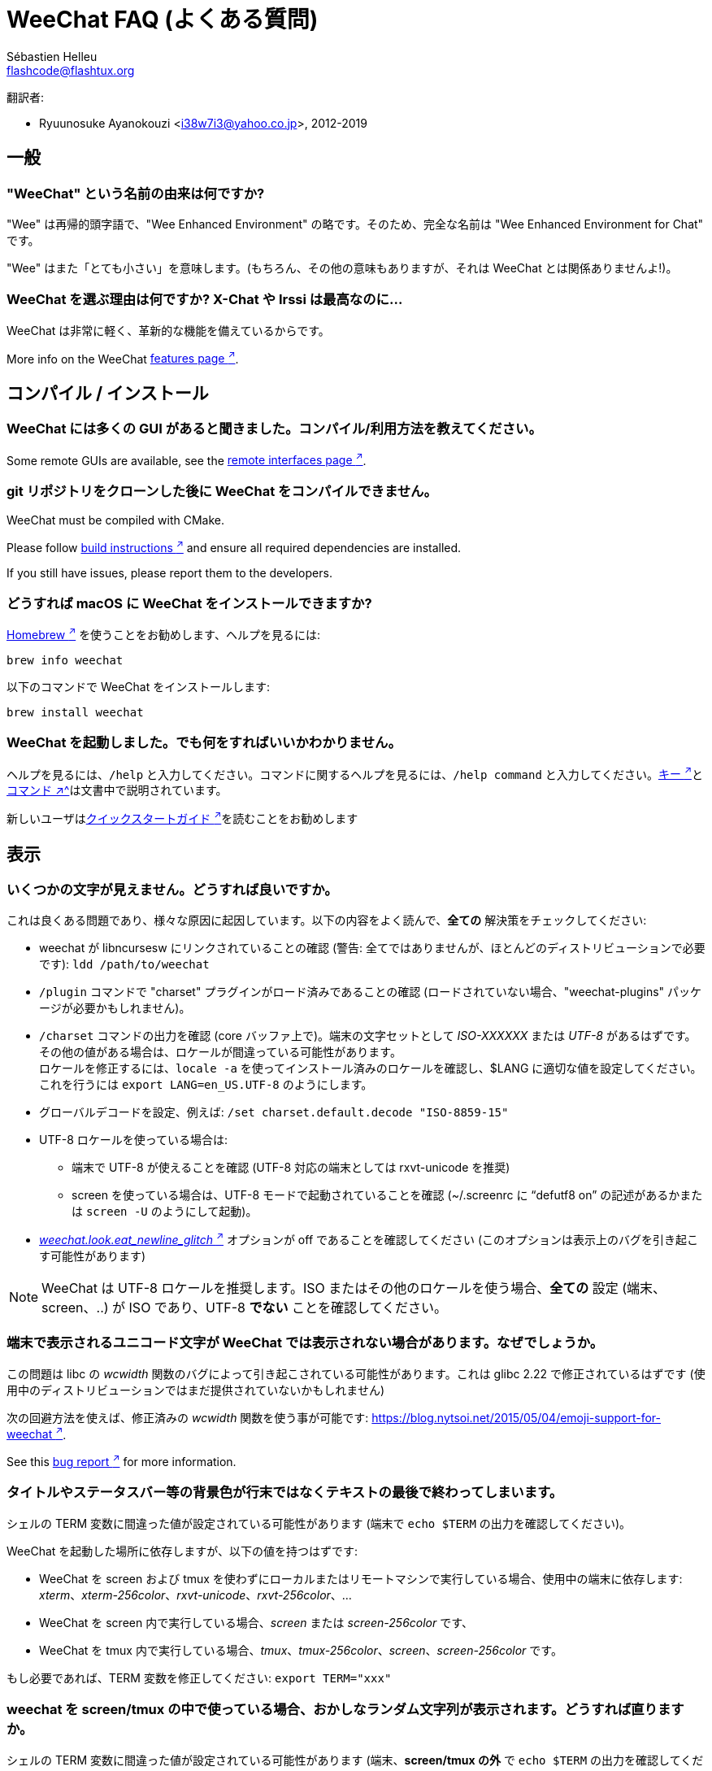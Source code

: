= WeeChat FAQ (よくある質問)
:author: Sébastien Helleu
:email: flashcode@flashtux.org
:lang: ja-jp
:toc-title: 目次

翻訳者:

* Ryuunosuke Ayanokouzi <i38w7i3@yahoo.co.jp>, 2012-2019

[[general]]
== 一般

[[weechat_name]]
=== "WeeChat" という名前の由来は何ですか?

"Wee" は再帰的頭字語で、"Wee Enhanced Environment"
の略です。そのため、完全な名前は "Wee Enhanced Environment for Chat" です。

"Wee" はまた「とても小さい」を意味します。(もちろん、その他の意味もありますが、それは
WeeChat とは関係ありませんよ!)。

[[why_choose_weechat]]
=== WeeChat を選ぶ理由は何ですか? X-Chat や Irssi は最高なのに...

WeeChat は非常に軽く、革新的な機能を備えているからです。

// TRANSLATION MISSING
More info on the WeeChat
https://weechat.org/about/features/[features page ^↗^^].

[[compilation_install]]
== コンパイル / インストール

[[gui]]
=== WeeChat には多くの GUI があると聞きました。コンパイル/利用方法を教えてください。

// TRANSLATION MISSING
Some remote GUIs are available, see the
https://weechat.org/about/interfaces/[remote interfaces page ^↗^^].

[[compile_git]]
=== git リポジトリをクローンした後に WeeChat をコンパイルできません。

// TRANSLATION MISSING
WeeChat must be compiled with CMake.

// TRANSLATION MISSING
Please follow link:weechat_user.en.html#source_package[build instructions ^↗^^]
and ensure all required dependencies are installed.

// TRANSLATION MISSING
If you still have issues, please report them to the developers.

[[compile_macos]]
=== どうすれば macOS に WeeChat をインストールできますか?

https://brew.sh/[Homebrew ^↗^^] を使うことをお勧めします、ヘルプを見るには:

[source,shell]
----
brew info weechat
----

以下のコマンドで WeeChat をインストールします:

[source,shell]
----
brew install weechat
----

[[lost]]
=== WeeChat を起動しました。でも何をすればいいかわかりません。

ヘルプを見るには、`/help` と入力してください。コマンドに関するヘルプを見るには、`/help command`
と入力してください。link:weechat_user.ja.html#key_bindings[キー ^↗^^]とlink:weechat_user.ja.html#commands_and_options[コマンド ^↗^^]は文書中で説明されています。

新しいユーザはlink:weechat_quickstart.ja.html[クイックスタートガイド ^↗^^]を読むことをお勧めします

[[display]]
== 表示

[[charset]]
=== いくつかの文字が見えません。どうすれば良いですか。

これは良くある問題であり、様々な原因に起因しています。以下の内容をよく読んで、*全ての*
解決策をチェックしてください:

* weechat が libncursesw にリンクされていることの確認 (警告:
  全てではありませんが、ほとんどのディストリビューションで必要です): `ldd /path/to/weechat`
* `/plugin` コマンドで "charset" プラグインがロード済みであることの確認
  (ロードされていない場合、"weechat-plugins" パッケージが必要かもしれません)。
* `/charset` コマンドの出力を確認 (core バッファ上で)。端末の文字セットとして _ISO-XXXXXX_
  または _UTF-8_ があるはずです。その他の値がある場合は、ロケールが間違っている可能性があります。 +
  ロケールを修正するには、`locale -a` を使ってインストール済みのロケールを確認し、$LANG
  に適切な値を設定してください。これを行うには `+export LANG=en_US.UTF-8+` のようにします。
* グローバルデコードを設定、例えば:
  `/set charset.default.decode "ISO-8859-15"`
* UTF-8 ロケールを使っている場合は:
** 端末で UTF-8 が使えることを確認 (UTF-8 対応の端末としては
   rxvt-unicode を推奨)
** screen を使っている場合は、UTF-8 モードで起動されていることを確認
   (~/.screenrc に "`defutf8 on`" の記述があるかまたは `screen -U` のようにして起動)。
* link:weechat_user.ja.html#option_weechat.look.eat_newline_glitch[_weechat.look.eat_newline_glitch_ ^↗^^]
  オプションが off であることを確認してください (このオプションは表示上のバグを引き起こす可能性があります)

[NOTE]
WeeChat は UTF-8 ロケールを推奨します。ISO
またはその他のロケールを使う場合、*全ての* 設定 (端末、screen、..)
が ISO であり、UTF-8 *でない* ことを確認してください。

[[unicode_chars]]
=== 端末で表示されるユニコード文字が WeeChat では表示されない場合があります。なぜでしょうか。

この問題は libc の _wcwidth_ 関数のバグによって引き起こされている可能性があります。これは glibc 2.22
で修正されているはずです (使用中のディストリビューションではまだ提供されていないかもしれません)

次の回避方法を使えば、修正済みの _wcwidth_ 関数を使う事が可能です:
https://blog.nytsoi.net/2015/05/04/emoji-support-for-weechat[https://blog.nytsoi.net/2015/05/04/emoji-support-for-weechat ^↗^^].

// TRANSLATION MISSING
See this https://github.com/weechat/weechat/issues/79[bug report ^↗^^]
for more information.

[[bars_background]]
=== タイトルやステータスバー等の背景色が行末ではなくテキストの最後で終わってしまいます。

シェルの TERM 変数に間違った値が設定されている可能性があります
(端末で `echo $TERM` の出力を確認してください)。

WeeChat を起動した場所に依存しますが、以下の値を持つはずです:

* WeeChat を screen および tmux
  を使わずにローカルまたはリモートマシンで実行している場合、使用中の端末に依存します:
  _xterm_、_xterm-256color_、_rxvt-unicode_、_rxvt-256color_、...
* WeeChat を screen 内で実行している場合、_screen_ または _screen-256color_ です、
* WeeChat を tmux
  内で実行している場合、_tmux_、_tmux-256color_、_screen_、_screen-256color_ です。

もし必要であれば、TERM 変数を修正してください: `export TERM="xxx"`

[[screen_weird_chars]]
=== weechat を screen/tmux の中で使っている場合、おかしなランダム文字列が表示されます。どうすれば直りますか。

シェルの TERM 変数に間違った値が設定されている可能性があります
(端末、*screen/tmux の外* で `echo $TERM` の出力を確認してください)。 +
例えば、_xterm-color_ の場合、おかしな文字列が表示される可能性があります。_xterm_
と設定すればこのようなことは起こらないので (その他多くの値でも問題は起きません)、これを使ってください。 +
もし必要であれば、TERM 変数を修正してください: `export TERM="xxx"`

gnome-terminal
を使っている場合、設定/プロファイル/互換性メニュー内にある「曖昧幅の文字」を
`半角` にしてください。

[[macos_display_broken]]
=== macOS 上で WeeChat をコンパイルした場合、"(null)" という文字列が至る所に表示されます。

ncursesw を自分でコンパイルした場合は、標準の (システムに元から存在する)
ncurses を使ってみてください。

さらに macOS では、Homebrew パッケージマネージャを使って
WeeChat をインストールすることをお勧めします。

[[buffer_vs_window]]
=== 「バッファ」と「ウィンドウ」の違いは何ですか。

_バッファ_ とは番号、名前、表示行 (とその他のデータ)
からなります。

_ウィンドウ_
とはバッファを表示する画面エリアです。画面を複数のウィンドウに分割出来ます。

それぞれのウィンドウは 1
つのバッファの内容もしくは複数のバッファの内容をマージして表示します。バッファを隠す
(ウィンドウで表示させない) ことや 1 つ以上のウィンドウに表示させることも出来ます。

[[buffers_list]]
=== どうすれば左側にバッファリストを表示できますか。

// TRANSLATION MISSING
The plugin link:weechat_user.ja.html#buflist[buflist ^↗^^]
is loaded and enabled by default.

// TRANSLATION MISSING
To limit size of bar:

----
/set weechat.bar.buflist.size_max 15
----

バッファリストバーの位置を下に移動するには以下の方法を使ってください:

----
/set weechat.bar.buflist.position bottom
----

_buflist_ バーをスクロールする方法: マウスを有効化しているならば
(キー: kbd:[Alt+m])、マウスホイールでバッファリストバーをスクロールできます。

_buflist_ バーをスクロールするデフォルトキーは
kbd:[F1] (または kbd:[Ctrl+F1])、kbd:[F2] (または kbd:[Ctrl+F2])、kbd:[Alt+F1]、kbd:[Alt+F2] です。

// TRANSLATION MISSING
[[customize_buflist]]
=== How can I customize the list of buffers list, like the color of the active buffer?

You can browse all buflist options with the command:

----
/fset buflist
----

The background of the active buffer is blue by default, you can change it
like this, for example to `red`:

----
/set buflist.format.buffer_current "${color:,red}${format_buffer}"
----

[NOTE]
There's a comma before the color name "red" because it is used as the background,
not the text color. +
You can also use any numeric color instead of `red`,
like `237` for dark gray.

The buflist plugin provides lot of options that you can customize, please read
the help on each option.

There's also a https://github.com/weechat/weechat/wiki/buflist[wiki page ^↗^^]
with examples of advanced buflist configuration.

[[customize_prefix]]
=== どうすればチャットエリア内のニックネームの最大長さを短く、またはニックネーム整列機能を無効化できますか。

チャットエリアのニックネームの最大長を短くするには:

----
/set weechat.look.prefix_align_max 15
----

ニックネーム整列を抑制するには:

----
/set weechat.look.prefix_align none
----

[[status_hotlist]]
=== ステータスバーに表示される [H: 3(1,8), 2(4)] の意味を教えてください。

これは「ホットリスト」と呼ばれ、ここにはバッファ番号およびそのバッファの未読メッセージカウンタが表示されます。未読メッセージカウンタの表示順はハイライト、プライベートメッセージ、一般メッセージ、その他のメッセージ
(参加/退出メッセージなど)
の順です。 +
バッファの「未読メッセージ」とは、最後にそのバッファにフォーカスが移された以降に表示されたり受信した新しいメッセージを意味します。

上記の例 `[H: 3(1,8), 2(4)]` の場合:

* バッファ 3 番にハイライトが 1 通、未読が 8 通あり、
* バッファ 2 番に未読が 4 通あることを意味します。

バッファおよびカウンタのテキスト色はメッセージの種類を意味します。色のデフォルト設定は以下です:

* ハイライト: `lightmagenta` および `magenta`
* プライベートメッセージ: `lightgreen` および `green`
* 一般メッセージ: `yellow` および `brown`
* その他のメッセージ: `default` および `default` (端末のテキスト色)

これらの色を変えるには、__weechat.color.status_data_*__ オプション (バッファ)
および __weechat.color.status_count_*__ オプション (カウンタ) を設定します。 +
その他のホットリスト関連オプションは __weechat.look.hotlist_*__ オプションを使って変更します。

ホットリストに関する詳しい情報はlink:weechat_user.ja.html#screen_layout[ユーザーズガイド / 画面レイアウト ^↗^^]を参照してください

[[input_bar_size]]
=== コマンドラインの行数を増やすにはどうすればいいですか。

インプットバーの _size_ オプションには 1 (サイズ固定、デフォルト値)
以上の値または動的なサイズの意味で 0 を設定できます。_size_max_
オプションではサイズの最大値を設定できます (0 = 制限なし)。

動的サイズを設定する例:

----
/set weechat.bar.input.size 0
----

サイズの最大値を 2 に設定:

----
/set weechat.bar.input.size_max 2
----

[[one_input_root_bar]]
=== 全てのウィンドウに対して入力バーの数を 1 つだけにすることができますか (画面分割されている場合)。

できます。"root" 型のバー (あなたのいるウィンドウを区別するための要素を持つ)
を作成し、現在の入力バーを削除してください。

例えば:

----
/bar add rootinput root bottom 1 0 [buffer_name]+[input_prompt]+(away),[input_search],[input_paste],input_text
/bar del input
----

これに満足できない場合は、新しいバーを削除してください。全てのバーに
"input_text" 要素が設定されていない場合は
WeeChat は自動的にデフォルトバー "input" を作成します:

----
/bar del rootinput
----

[[terminal_copy_paste]]
=== どうすればニックネームリストを選択せずにテキストだけをコピー/ペーストできますか。

// TRANSLATION MISSING
You can use the bare display (default key: kbd:[Alt+l] (`L`)), which shows
just the contents of the currently selected window, without any formatting.

矩形選択のできる端末を使ってください
(rxvt-unicode、konsole、gnome-terminal、...)。通常、キーは
kbd:[Ctrl] + kbd:[Alt] + マウス選択です。

// TRANSLATION MISSING
You can toggle nicklist and make it visible only when needed, with key
kbd:[Alt+Shift+N].

別の解決策はニックネームリストを上か下かに移動することです、例えば:

----
/set weechat.bar.nicklist.position top
/set weechat.bar.nicklist.size_max 8
----

[[urls]]
=== どうすれば長い (一行以上に渡る) URL をクリックできますか。

// TRANSLATION MISSING
You can use the bare display (default key: kbd:[Alt+l] (`L`)).

URL を簡単にクリックできるようにするには、以下を試してみてください:

// TRANSLATION MISSING
* toggle nicklist and make it visible only when needed, with key kbd:[Alt+Shift+N]

* ニックネームリストを上方に移動します:

----
/set weechat.bar.nicklist.position top
/set weechat.bar.nicklist.size_max 8
----

* 複数行に渡る単語の整列を無効化します:

----
/set weechat.look.align_multiline_words off
----

* もしくは、すべての折り返された行について整列を無効化します:

----
/set weechat.look.align_end_of_lines time
----

// TRANSLATION MISSING
You can enable option "eat_newline_glitch", so that new line char is not added
at the end of each line displayed (it will not break URL selection):

----
/set weechat.look.eat_newline_glitch on
----

[IMPORTANT]
このオプションには表示上の問題を引き起こす可能性があります。表示上の問題が起きた場合はこのオプションを無効化してください。

別の解決策として、スクリプトを利用することもできます:

----
/script search url
----

[[change_locale_without_quit]]
=== WeeChat が出力するメッセージの言語を、再起動せずに変更したいです。このようなことは可能ですか。

// TRANSLATION MISSING
Sure it is possible:

----
/set env LANG ja_JP.UTF-8
/upgrade
----

// TRANSLATION MISSING
[[timezone]]
=== How can I change the timezone?

// TRANSLATION MISSING
There is no option in WeeChat to change the timezone, the environment variable
`TZ` must be set to the appropriate value.

// TRANSLATION MISSING
In your shell initialization file or on command line, before starting WeeChat:

[source,shell]
----
export TZ=Asia/Tokyo
----

// TRANSLATION MISSING
In WeeChat, the new value is immediately used:

----
/set env TZ Asia/Tokyo
----

[[use_256_colors]]
=== どうすれば WeeChat で 256 色が使えますか。

最初に _TERM_
環境変数が正しいことを確認してください、お勧めの値は:

* screen 内の場合: _screen-256color_
* tmux 内の場合: _screen-256color_ または _tmux-256color_
* screen および tmux の外の場合: _xterm-256color_、_rxvt-256color_、_putty-256color_、...

[NOTE]
これらの値を _TERM_ に設定するには、"ncurses-term"
パッケージをインストールする必要があるかもしれません。

screen を使っている場合は、以下の行を _~/.screenrc_ に追加してください:

----
term screen-256color
----

_TERM_ 変数が間違った値に設定された状態で WeeChat が起動完了している場合は、以下の
2 つのコマンドを使って変数の値を変更してください:

----
/set env TERM screen-256color
/upgrade
----

// TRANSLATION MISSING
You can use any color number in options (optional: you can add color aliases
with command `/color`).

色管理に関するより詳しい情報はlink:weechat_user.ja.html#colors[ユーザーズガイド / 色 ^↗^^]を参照してください

[[search_text]]
=== どうすればバッファ内の文字列を検索できますか (irssi の /lastlog の様に)。

デフォルトのキーは kbd:[Ctrl+r] です (コマンドは: `+/input search_text_here+`)。
ハイライト部分へのジャンプは: kbd:[Alt+p] / kbd:[Alt+n]

この機能に関するより詳しい情報はlink:weechat_user.ja.html#key_bindings[ユーザーズガイド / デフォルトのキー割り当て ^↗^^]を参照してください

[[terminal_focus]]
=== どうすれば端末にフォーカスが合った時や外れた時にコマンドを実行できますか。

端末に特殊コードを送信してフォーカスイベントを必ず有効化してください。

*重要*:

* 必ず最新の xterm 互換の端末を使ってください。
* 加えて、TERM 環境変数を _xterm_ または _xterm-256color_
  にすることが重要かもしれません。
* tmux を使っているなら、必ず `set -g focus-events on` を
  _.tmux.conf_ に追加して、フォーカスイベントを有効化してください。
* screen ではこの機能を *使えません*。

WeeChat の開始時にコードを送信するには:

----
/set weechat.startup.command_after_plugins "/print -stdout \033[?1004h\n"
----

さらに端末から送信される 2 種類の特殊キーシーケンスに対してコマンドを割り当ててください
(例に挙げた `/print` コマンドは適当なコマンドに書き換えてください):

----
/key bind meta-[I /print -core focus
/key bind meta-[O /print -core unfocus
----

端末のフォーカスが外れた時点でバッファに未読マークをつける例:

----
/key bind meta-[O /allbuf /buffer set unread
----

[[screen_paste]]
=== WeeChat を screen の内部で実行している場合、別の screen ウィンドウ内にペーストされるテキストの周りに ~0 と ~1 が追加されます。なぜでしょうか。

scrreen
がデフォルトで有効化されている括弧付きペーストオプションの挙動を別のウィンドウ内で適切に処理できないことが原因です。

括弧付きペーストモードを無効化するには以下のコマンドを使います:

----
/set weechat.look.paste_bracketed off
----

// TRANSLATION MISSING
[[small_terminal]]
=== How can I customize display for very small terminal size (like 80x25), to not waste space?

// TRANSLATION MISSING
You can remove side bars (buflist and nicklist), change time format to display
only hours and minutes, disable alignment of messages and set a char for nick
prefix/suffix:

----
/set buflist.look.enabled off
/bar hide nicklist
/set weechat.look.buffer_time_format "%H:%M"
/set weechat.look.prefix_align none
/set weechat.look.align_end_of_lines prefix
/set weechat.look.nick_suffix ">"
/set weechat.look.nick_prefix "<"
----

// TRANSLATION MISSING
Terminal 80x25, with default configuration:

....
┌────────────────────────────────────────────────────────────────────────────────┐
│1.local     │Welcome on WeeChat channel!                                        │
│  weechat   │16:27:16        --> | FlashCode (~flashcode@localhost)  │@FlashCode│
│2.  #weechat│                    | has joined #weechat               │ bob      │
│            │16:27:16         -- | Mode #weechat [+nt] by hades.arpa │          │
│            │16:27:16         -- | Channel #weechat: 1 nick (1 op, 0 │          │
│            │                    | voices, 0 normals)                │          │
│            │16:27:18         -- | Channel created on Sun, 22 Mar    │          │
│            │                    | 2020 16:27:16                     │          │
│            │17:02:28        --> | bob (~bob_user@localhost) has     │          │
│            │                    | joined #weechat                   │          │
│            │17:03:12 @FlashCode | hi bob, you're the first user     │          │
│            │                    | here, welcome on the WeeChat      │          │
│            │                    | support channel!                  │          │
│            │17:03:33        bob | hi FlashCode                      │          │
│            │                                                        │          │
│            │                                                        │          │
│            │                                                        │          │
│            │                                                        │          │
│            │                                                        │          │
│            │                                                        │          │
│            │                                                        │          │
│            │                                                        │          │
│            │                                                        │          │
│            │[17:04] [2] [irc/local] 2:#weechat(+nt){2}                         │
│            │[@FlashCode(i)] █                                                  │
└────────────────────────────────────────────────────────────────────────────────┘
....

// TRANSLATION MISSING
Terminal 80x25, after changes:

....
┌────────────────────────────────────────────────────────────────────────────────┐
│Welcome on WeeChat channel!                                                     │
│16:27 --> FlashCode (~flashcode@localhost) has joined #weechat                  │
│16:27 -- Mode #weechat [+nt] by hades.arpa                                      │
│16:27 -- Channel #weechat: 1 nick (1 op, 0 voices, 0 normals)                   │
│16:27 -- Channel created on Sun, 22 Mar 2020 16:27:16                           │
│17:02 --> bob (~bob_user@localhost) has joined #weechat                         │
│17:03 <@FlashCode> hi bob, you're the first user here, welcome on the WeeChat   │
│      support channel!                                                          │
│17:03 <bob> hi FlashCode                                                        │
│                                                                                │
│                                                                                │
│                                                                                │
│                                                                                │
│                                                                                │
│                                                                                │
│                                                                                │
│                                                                                │
│                                                                                │
│                                                                                │
│                                                                                │
│                                                                                │
│                                                                                │
│                                                                                │
│[17:04] [2] [irc/local] 2:#weechat(+nt){2}                                      │
│[@FlashCode(i)] █                                                               │
└────────────────────────────────────────────────────────────────────────────────┘
....

[[key_bindings]]
== キー割り当て

[[meta_keys]]
=== いくつかのメタキーが (alt + key) が動きません。

xterm や uxterm 等の端末を利用している場合、いくつかのメタキーはデフォルトでは利用できません。以下の行を
_~/.Xresources_ に追加してください:

* xterm の場合:
----
XTerm*metaSendsEscape: true
----
* uxterm の場合:
----
UXTerm*metaSendsEscape: true
----

このファイルをリロードするか (`xrdb -override ~/.Xresources`) または X を再起動してください。

macOS のターミナル.app を使っている場合、設定メニューのキーボードから「メタキーとして option
キーを使用」を有効化してください。こうすることで、kbd:[Option]
キーをメタキーとして使うことが可能です。

// TRANSLATION MISSING
[[enter_key]]
=== Some keys including Enter are not working, why?

If you run a WeeChat < 4.0.0 with configuration files created by any
version ≥ 4.0.0, the keys names become invalid and many keys won't work at all. +
To repair them, exit WeeChat, remove all sections `[key*]` from weechat.conf
and start WeeChat again: all default keys will be created.

// TRANSLATION MISSING
[[key_f11]]
=== Key F11 maximizes the terminal window, how can I scroll up the nicklist?

The key kbd:[F11] is commonly used by terminals to maximize the window, and
kbd:[F11]/kbd:[F12] are the default keys in WeeChat to scroll the nicklist.

You can bind other keys, for example kbd:[Shift+F11] and kbd:[Shift+F12],
with WeeChat ≥ 4.0.0:

----
/key bind shift-f11 /bar scroll nicklist * -100%
/key bind shift-f12 /bar scroll nicklist * +100%
----

Other solution is to enable mouse (key: kbd:[Alt+m]) and scroll with the mouse
wheel (see also questions about <<mouse,mouse>>).

[[customize_key_bindings]]
=== どうすればキー割り当てをカスタマイズできますか。

キー割り当ては `/key` コマンドでカスタマイズできます。

デフォルトキー kbd:[Alt+k] でキーコードを取り込み、これをコマンドラインに入力できます。

[[jump_to_buffer_11_or_higher]]
=== バッファ 11 番 (またはそれ以上の番号) にジャンプするキーは何ですか。

キー kbd:[Alt+j] の後に 2 桁の数字を入力します、例えば kbd:[Alt+j]
その後に kbd:[1]、kbd:[1] でバッファ 11 番にジャンプします。

これにキーを割り当てることが出来ます、例えば:

----
/key bind meta-q /buffer *11
----

デフォルトキー割り当てのリストはlink:weechat_user.ja.html#key_bindings[ユーザーズガイド / デフォルトのキー割り当て ^↗^^]を参照してください

番号 100 以上のバッファにジャンプするには、以下のトリガを定義してください。こうすることでコマンド
`/123` でバッファ #123 にジャンプできるようになります:

----
/trigger add numberjump modifier "2000|input_text_for_buffer" "${tg_string} =~ ^/[0-9]+$" "=\/([0-9]+)=/buffer *${re:1}=" "" "" "none"
----

// TRANSLATION MISSING
For an easy jump to buffers, you can also install the _go.py_ script:

----
/script install go.py
----

[[global_history]]
=== どうすればグローバルヒストリを (バッファヒストリの代わりに) 上下矢印キーで使えますか。

上下矢印キーをグローバルヒストリに割り当ててください
(グローバルヒストリに対するデフォルトのキーは kbd:[Ctrl+↑] と kbd:[Ctrl+↓] です。

例:

----
/key bind up /input history_global_previous
/key bind down /input history_global_next
----

// TRANSLATION MISSING
With WeeChat ≤ 3.8, you must use the raw key code (press kbd:[Alt+k] then key
to display its code):

----
/key bind meta2-A /input history_global_previous
/key bind meta2-B /input history_global_next
----

[[mouse]]
== マウス

[[mouse_not_working]]
=== マウスが少しも動きません。どうすれば良いですか。

最初にマウスを有効化してください:

----
/mouse enable
----

これでマウスが動かない場合は、シェルの TERM
変数を確認してください (端末内で `echo $TERM`
の出力を見てください)。端末の種類によってはマウスがサポートされていない可能性があります。

マウスサポートを端末から確認するには:

[source,shell]
----
printf '\033[?1002h'
----

端末の最初の文字 (左上) をクリックしてください。" !!#!!" と見えるはずです。

端末のマウスサポートを無効化するには:

[source,shell]
----
printf '\033[?1002l'
----

[[mouse_coords]]
=== マウスの位置座標 X または Y が 94 (または 222) よりも大きい場合にマウス機能が正しく動きません。

一部の端末ではマウスの位置座標を指定するために ISO 文字だけを使います、
このため X/Y が 94 (または 222) よりも大きい場合は正しく動きません。

マウスの位置座標を指定するのに UTF-8 座標をサポートしている端末を使ってください、
例えば rxvt-unicode 等です。

[[mouse_select_paste]]
=== WeeChat でマウスが利用可能な場合、端末のテキストを選択したり、ペーストするにはどうすれば良いですか。

WeeChat でマウスが利用可能な場合、kbd:[Shift]
キーを押しながら端末をクリックして選択してください、マウスが無効化されます
(例えば iTerm 等の場合、kbd:[Shift] の代わりに kbd:[Alt] を使ってください)。

[[irc]]
== IRC

[[irc_tls_connection]]
=== TLS を使うサーバへの接続中に問題が発生しました。どうすればいいですか。

macOS をお使いの場合、必ず Homebrew から `openssl`
をインストールしてください。こうすることでシステムの鍵束に含まれる証明書を使いつつ、CA

gnutls ハンドシェイクに関するエラーの場合、Diffie-Hellman キー
(デフォルトは 2048) のサイズを小さくすることを試してみてください:

----
/set irc.server.example.tls_dhkey_size 1024
----

証明書に関するエラーの場合、"tls_verify" を無効化してください
(接続の機密保護がより甘くなることに注意):

----
/set irc.server.example.tls_verify off
----

サーバが不正な証明書を持っており、正常な証明書がどのようなものであるかわかっている場合、証明書の指紋を設定しておくことが可能です
(SHA-512、SHA-256、SHA-1):

----
/set irc.server.example.tls_fingerprint 0c06e399d3c3597511dc8550848bfd2a502f0ce19883b728b73f6b7e8604243b
----

[[irc_tls_handshake_error]]
=== TLS を使うサーバへの接続中に、"TLS handshake failed" というエラーだけが表示されます。どうすれば良いですか。

// TRANSLATION MISSING
You can try a different priority string, replace "xxx" by your server name:

----
/set irc.server.xxx.tls_priorities "NORMAL:-VERS-TLS-ALL:+VERS-TLS1.0:+VERS-SSL3.0:%COMPAT"
----

[[irc_tls_libera]]
=== どうすれば TLS を使って libera サーバに接続できますか。

// TRANSLATION MISSING
Check that you have certificates installed on your system, this is commonly
provided by the package "ca-certificates".

サーバポート、TLS を設定の後に接続してください:

----
/set irc.server.libera.addresses "irc.libera.chat/6697"
/set irc.server.libera.tls on
/connect libera
----

[[irc_oauth]]
=== どうすれば "oauth" が必要なサーバに接続出来ますか?

_twitch_ などの一部のサーバは接続するために oauth が必要です。

oauth を使うにはパスワードを "oauth:XXXX" のように指定してください。

以下のコマンドを使って、この種のサーバを追加し接続することが可能です
(サーバ名とアドレスは適切な値を使ってください):

----
/server add name irc.server.org -password=oauth:XXXX
/connect name
----

[[irc_sasl]]
=== どうすればチャンネル参加前にニックネーム認証を行うことができますか。

サーバで SASL を利用可能なら、nickserv 認証のコマンドを送信するよりも
SASL を利用する方が良いです。例えば:

----
/set irc.server.libera.sasl_username "mynick"
/set irc.server.libera.sasl_password "xxxxxxx"
----

対象のサーバが SASL
をサポートしない場合、コマンドとチャンネル参加の間に遅延時間を入れることもできます:

----
/set irc.server.libera.command_delay 5
----

[[edit_autojoin]]
=== どうすれば自動参加オプションにチャンネルを追加/削除できますか。

// TRANSLATION MISSING
With WeeChat ≥ 3.5, you can automatically record the channels you manually
join and part in the "autojoin" server option.

// TRANSLATION MISSING
For all servers:

----
/set irc.server_default.autojoin_dynamic on
----

// TRANSLATION MISSING
For a single server:

----
/set irc.server.libera.autojoin_dynamic on
----

// TRANSLATION MISSING
You can also add the current channel in the "autojoin" server option using the
`/autojoin` command:

----
/autojoin add
----

// TRANSLATION MISSING
Or another channel:

----
/autojoin add #test
----

// TRANSLATION MISSING
There are also scripts:

----
/script search autojoin
----

[[ignore_vs_filter]]
=== /ignore と /filter コマンドの違いは何ですか。

`/ignore` コマンドは IRC コマンドです、このため
IRC バッファ (サーバとチャンネル)
にのみ有効です。これを使うことでニックネームやホスト名を基準にして、あるサーバやチャンネルにいる一部のユーザを無視できます
(表示済みメッセージに対しては適用されません)。マッチするメッセージは
IRC プラグインによって表示される前に削除されます
(無視設定されたものは完全に見えなくなります。無視設定を元に戻すには、無視エントリを削除してください)。

`/filter` コマンドは
WeeChat
のコアコマンドです。このため、このコマンドの結果は任意のバッファに適用されます。バッファ内の行のプレフィックスと内容に基づいて付けられたタグや正規表現にマッチする行をフィルタすることが可能です。
フィルタされた行は隠されているだけで削除されているわけではありません。このため、フィルタを無効化
(デフォルトでは kbd:[Alt+=] でフィルタの有効無効を切り替えられます) すれば見ることが可能です。

// TRANSLATION MISSING
[[filter_irc_join_part_quit]]
=== How can I filter join/part/quit and other annoying messages on IRC channels?

See link:weechat_user.ja.html#irc_smart_filter[User's guide / IRC smart filter ^↗^^].

[[filter_irc_join_channel_messages]]
=== どうすれば IRC チャンネルに参加した際に表示される一部のメッセージをフィルタできますか。

// TRANSLATION MISSING
You can choose which messages are displayed when joining a channel with the
option _irc.look.display_join_message_ (see `+/help irc.look.display_join_message+`
for more info).

メッセージを隠す (ただしバッファに残す) には、タグを使ってメッセージをフィルタしてください
(たとえばチャンネル作成日時を隠すには _irc_329_ タグを使ってください)。フィルタの書き方に関する情報は
`/help filter` を参照してください。

[[filter_voice_messages]]
=== どうすれば voice メッセージをフィルタできますか (例えば Bitlbee サーバ上で)。

voice メッセージをフィルタするのは簡単ではありません、なぜなら voice
モードの設定は同じ IRC メッセージの中で他のモード設定と同時に行われる可能性があるからです。

Bitlbee は離席ユーザを表示するために voice を利用します。このため、voice
メッセージでチャットエリアが溢れてしまいます。おそらくこれをフィルタしたいのではないでしょうか。この様な場合には、Bitlbee
が離席状態を通知することを禁止し、WeeChat にニックネームリスト中に含まれる離席中のニックネームに対して特別な色を使わせることができます。

Bitlbee 3 以上の場合、以下のコマンドをチャンネル _&bitlbee_ で入力:

----
channel set show_users online,away
----

Bitlbee の古いバージョンでは、以下のコマンドを _&bitlbee_ で入力:

----
set away_devoice false
----

WeeChat
で離席中のニックネームをチェックするには、<<color_away_nicks,離席状態のニックネーム>>に関する質問を参照してください。

もし本当に voice メッセージをフィルタしたい場合は、以下のコマンドを使ってください、ただしこれは完璧なものではありません
(voice モードの変更が最初に指定されている場合のみ有効)。

----
/filter add hidevoices * irc_mode (\+|\-)v
----

[[color_away_nicks]]
=== どうすればニックネームリストから離席中のニックネームを確認できますか。

オプション _irc.server_default.away_check_ に正の値を設定してください
(離席状態確認のインターバルを分単位で)。

オプション _irc.server_default.away_check_max_nicks_
を設定することで離席状態確認を小さなチャンネルのみに制限できます。

例えば、5 分間隔で離席状態確認を行い、25
人より多いチャンネルではこれを行わないようにするには:

----
/set irc.server_default.away_check 5
/set irc.server_default.away_check_max_nicks 25
----

[[highlight_notification]]
=== どうすればあるチャンネルで自分が呼ばれたら警告できますか。

// TRANSLATION MISSING
There is a default trigger "beep" which sends a _BEL_ to the terminal on
a highlight or private message. Thus you can configure your terminal
(or multiplexer like screen/tmux) to run a command or play a sound when
a _BEL_ occurs.

もしくは "beep" トリガにコマンドを追加することもできます:

----
/set trigger.trigger.beep.command "/print -beep;/exec -bg /path/to/command arguments"
----

古い WeeChat をお使いの場合、_beep.pl_ や _launcher.pl_ 等のスクリプトを使ってください。

_launcher.pl_ の場合、コマンドの設定が必要です:

----
/set plugins.var.perl.launcher.signal.weechat_highlight "/path/to/command arguments"
----

この問題に対するその他のスクリプトは:

----
/script search notify
----

[[disable_highlights_for_specific_nicks]]
=== 特定のニックネームのみハイライトを無効化する方法を教えてください。

// TRANSLATION MISSING
You can use the
link:weechat_user.ja.html#max_hotlist_level_nicks[hotlist_max_level_nicks_add ^↗^^]
buffer property to set the max hotlist level for some nicks, per buffer,
or per group of buffers (like IRC servers).

ハイライトを無効化するだけなら、このプロパティを 2 に設定してください.

// TRANSLATION MISSING
For the current buffer:

----
/buffer setauto hotlist_max_level_nicks_add joe:2,mike:2
----

// TRANSLATION MISSING
For all channels on server "libera":

----
/set weechat.buffer.irc.libera.*.hotlist_max_level_nicks_add joe:2,mike:2
----

[[irc_target_buffer]]
=== どうすればマージされたバッファ内であるコマンドを発行するターゲットバッファを変更できますか。

デフォルトのキーは kbd:[Ctrl+x] です (コマンドは: `+/buffer switch+`)。

[[plugins_scripts]]
== プラグイン / スクリプト

[[openbsd_plugins]]
=== OpenBSD と WeeChat を使っている場合、プラグインが 1 つもロードされません。

OpenBSD では、プラグインファイル名の末尾が ".so.0.0" です (Linux では ".so")。

以下の様に設定してください:

----
/set weechat.plugin.extension ".so.0.0"
/plugin autoload
----

[[install_scripts]]
=== どうすればスクリプトをインストールできますか。スクリプトは他の IRC クライアントと互換性がありますか。

// TRANSLATION MISSING
You can use the command `/script` to install and manage scripts (see `/help script`
for help).

スクリプトは他の IRC クライアントのものと互換性がありません。

[[scripts_update]]
=== コマンド "/script update" でスクリプトを読み込むことができません。どうすればいいですか。

手始めに、この FAQ の TLS 接続に関する質問を確認してください。

それでもだめなら、手作業で (シェルから) スクリプトリストファイルを削除してください:

[source,shell]
----
rm ~/.cache/weechat/script/plugins.xml.gz
----

// TRANSLATION MISSING
[NOTE]
If you are not using the XDG directories, the path could be: _~/.weechat/script/plugins.xml.gz_.

その後、WeeChat からスクリプトリストを更新してください:

----
/script update
----

それでもまだエラーが出るなら、WeeChat に含まれるファイルの自動更新を無効化して、WeeChat
を使わずに手作業でファイルをダウンロードしなければいけません
(つまり、更新を入手するには自分自身でそのファイルを更新しなければいけないということです):

* WeeChat から WeeChat のファイル自動更新機能を無効化します:

----
/set script.scripts.cache_expire -1
----

* シェルからスクリプトリストファイルをダウンロードします (必要なら curl をインストールしてください):

[source,shell]
----
cd ~/.cache/weechat/script
curl -O https://weechat.org/files/plugins.xml.gz
----

// TRANSLATION MISSING
If you're running macOS and the downloaded file has a size of 0 bytes,
try to set this variable in your shell initialization file or on command line,
before starting WeeChat:

[source,shell]
----
export OBJC_DISABLE_INITIALIZE_FORK_SAFETY=YES
----

[[spell_dictionaries]]
=== システムに aspell 辞書をインストールした後、WeeChat を再起動せずにそれを使う方法を教えてください。

spell プラグインをリロードしてください:

----
/plugin reload spell
----

[[settings]]
== 設定

[[editing_config_files]]
=== 手作業で設定ファイル (*.conf) を編集することは可能ですか。

可能ですが、*非推奨* です。

その代わり WeeChat 内でコマンド `/set` を使うことを推奨します。その理由は:

* kbd:[Tab] キー を使ってオプションの名前と値を補完できるからです (さらに
  kbd:[Shift+Tab] キーを使えばオプション名の補完に役立つ部分補完もできるからです)
* 設定しようとした値は検証され、値に問題があった場合にはメッセージが表示されるからです
* 設定した値はすぐに反映され、再起動の必要もないからです

それでもなお手作業で設定ファイルを編集したいなら、以下の点に注意してください:

* あるオプションに対して不正な値を設定した場合、WeeChat
  は設定ファイルのロード時にエラーを表示し、その値を破棄します (そのオプションのデフォルト値が使われます)
* WeeChat が実行中の場合には、必ずコマンド `/reload` を実行してください。設定が変更されその変更をコマンド
  `/save` で保存していなかった場合、これらの設定の変更内容は破棄されます

[[memory_usage]]
=== どうすれば WeeChat のメモリ使用量を節約できますか。

メモリ使用量を減らすには以下のヒントを試してください:

* 最新の安定版を使う
  (古いバージョンよりもメモリリークの可能性が減ると思われます)
* 使わないプラグインのロードを禁止する、例えば:
  buflist、fifo、logger、perl、python、ruby、lua、tcl、guile、javascript、php、spell、xfer (DCC で使用)。
  `/help weechat.plugin.autoload` を参照してください。
* 本当に必要なスクリプトだけをロード
// TRANSLATION MISSING
* Do not load system certificates if TLS is *NOT* used: turn off this option:
  _weechat.network.gnutls_ca_system_.
* _weechat.history.max_buffer_lines_number_
  オプションの値を減らすか、_weechat.history.max_buffer_lines_minutes_ オプションに値を設定してください。
* _weechat.history.max_commands_ オプションの値を減らしてください。

[[cpu_usage]]
=== どうすれば WeeChat の CPU 負荷を低減できますか?

以下に挙げる <<memory_usage,memory>> に関するヒントに従ってください:

// TRANSLATION MISSING
* "nicklist" バーを非表示にする: `/bar hide nicklist` (key: kbd:[Alt+Shift+N]).
// TRANSLATION MISSING
* Disable "buflist": `/buflist disable` (key: kbd:[Alt+Shift+B]).
* ステータスバー時間に秒の表示を止める:
  `+/set weechat.look.item_time_format "%H:%M"+` (これはデフォルト値です)
* コマンドライン内の単語スペルミスのリアルタイムチェックを無効にする (有効にしていた場合):
  `+/set spell.check.real_time off+`
* _TZ_ 変数を設定する (例: `export TZ="Europe/Paris"`)、こうすることで
  _/etc/localtime_ ファイルへ頻繁にアクセスしないようになります。

[[security]]
=== セキュリティを気にしています。セキュリティを高めるためにはどの設定を変更すればよいですか?

IRC の退出および終了メッセージを無効化します:

----
/set irc.server_default.msg_part ""
/set irc.server_default.msg_quit ""
----

すべての CTCP クエリに対する応答を無効化します:

----
/set irc.ctcp.clientinfo ""
/set irc.ctcp.source ""
/set irc.ctcp.time ""
/set irc.ctcp.version ""
/set irc.ctcp.ping ""
----

// TRANSLATION MISSING
With WeeChat < 4.1.0, other CTCP queries were replied by default and must be
disabled as well:

----
/set irc.ctcp.finger ""
/set irc.ctcp.userinfo ""
----

"xfer" プラグイン (これは IRC DCC 機能を使うためのものです) をアンロードして自動ロードを無効化します:

----
/plugin unload xfer
/set weechat.plugin.autoload "*,!xfer"
----

パスフレーズを定義してパスワードなどの保護したいデータの使用時は常にセキュアデータを使います:
`/help secure` およびセキュアデータを使用したいオプションの `/help` を参照してください
(セキュアデータを使うことが可能なオプションのヘルプにはこの点が明記されています)。
link:weechat_user.ja.html#secured_data[ユーザーズガイド / 暗号化データ ^↗^^] を参照してください。

例:

----
/secure passphrase xxxxxxxxxx
/secure set libera_username username
/secure set libera_password xxxxxxxx
/set irc.server.libera.sasl_username "${sec.data.libera_username}"
/set irc.server.libera.sasl_password "${sec.data.libera_password}"
----

[[sharing_config_files]]
=== WeeChat の設定を共有したいのですが、公開しても良いファイルと秘密にしておくべきファイルを教えてください。

// TRANSLATION MISSING
You can share configuration files _*.conf_ except the file _sec.conf_ which
contains your passwords ciphered with your passphrase.

// TRANSLATION MISSING
Some other files may contain sensitive info like passwords (if they are not
stored in _sec.conf_ with the `/secure` command).

設定ファイルに関する詳しい情報はlink:weechat_user.ja.html#files_and_directories[ユーザーズガイド / ファイルとディレクトリ ^↗^^]を参照してください。

// TRANSLATION MISSING
[[move_to_another_device]]
=== I want to move my WeeChat to another device and keep my config, what should I copy?

First check directories used by WeeChat with this command: `/debug dirs`. +
Directories home/config and home/data must be copied (all files and sub-directories).

For example if you're using XDG directories (default with WeeChat ≥ 3.2),
the directories should be `$HOME/.config/weechat` and `$HOME/.local/share/weechat`. +
If you're using a single directory (default with WeeChat < 3.2), the directory
should be `$HOME/.weechat`.

[IMPORTANT]
The WeeChat version on the new device must be greater than or equal to the version
on the initial device. +
Downgrading WeeChat configuration is *NOT SUPPORTED* and can break it,
leading to unusable WeeChat.

Steps:

. Quit Weechat: `/quit` (or `/upgrade -quit` if you want to resume the session,
  which includes content of all buffers).
. Copy all directories, sub-directories and files to the new device, keeping
  same names and permissions.
. Optional: copy any file outside these directories that you refer to in your
  configuration (it's not recommended to use files outside WeeChat directories).
. Start WeeChat on the new device: `weechat` (or `weechat --upgrade` if you
  saved the session).

[[development]]
== 開発

[[bug_task_patch]]
=== どのようにバグ報告、新機能のリクエスト、パッチ送信すればよいですか。

// TRANSLATION MISSING
See https://weechat.org/about/support/[this page ^↗^^].

[[gdb_error_threads]]
=== gdb で WeeChat を実行する場合、スレッドに関するエラーが発生します。

gdb で WeeChat を実行する場合、以下のエラーが出るかもしれません:

[source,shell]
----
$ gdb /path/to/weechat
(gdb) run
[Thread debugging using libthread_db enabled]
Cannot find new threads: generic error
----

これを修正するには、以下のコマンドを使って gdb を実行してください
(システム上の libpthread と WeeChat へのパスを変更):

[source,shell]
----
$ LD_PRELOAD=/lib/libpthread.so.0 gdb /path/to/weechat
(gdb) run
----

[[supported_os]]
=== WeeChat をサポートするプラットフォームのリストを教えてください。他のオペレーティングシステムへの移植予定はありますか。

// TRANSLATION MISSING
WeeChat runs fine on most Linux/BSD distributions, GNU/Hurd, Mac OS and Windows
(Cygwin and Windows Subsystem for Linux).

我々は可能な限り多くのプラットフォームに移植することに最善を尽くしています。我々が持っていない
OS で WeeChat をテストすることを歓迎します。

[[help_developers]]
=== どうすれば WeeChat 開発者を手伝えますか。

多くの課題があります (テスト、コード、ドキュメント作成、...)。

// TRANSLATION MISSING
Please contact us via IRC or mail, look at
https://weechat.org/about/support/[support page ^↗^^].

[[donate]]
=== WeeChat 開発者にお金か何かを贈りたいのですが。

// TRANSLATION MISSING
You can give us money to help development.
Details on https://weechat.org/donate/[donation page ^↗^^].
